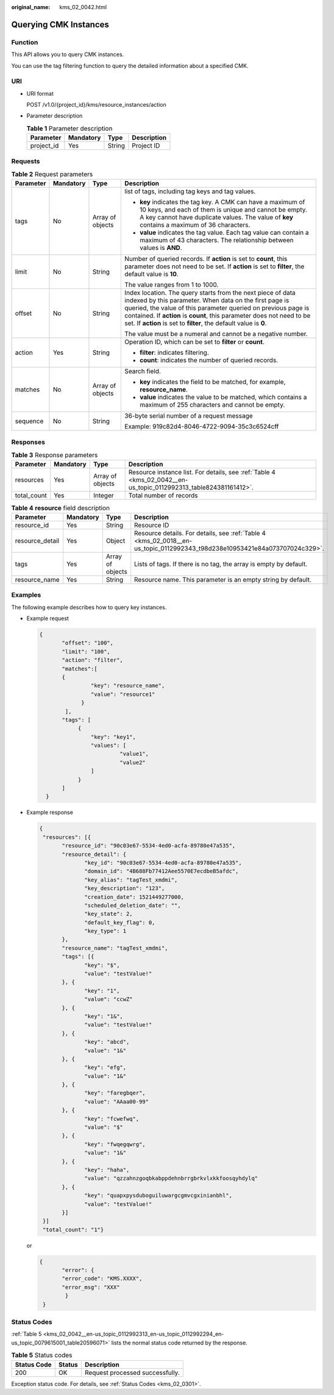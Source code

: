 :original_name: kms_02_0042.html

.. _kms_02_0042:

Querying CMK Instances
======================

Function
--------

This API allows you to query CMK instances.

You can use the tag filtering function to query the detailed information about a specified CMK.

URI
---

-  URI format

   POST /v1.0/{project_id}/kms/resource_instances/action

-  Parameter description

   .. table:: **Table 1** Parameter description

      ========== ========= ====== ===========
      Parameter  Mandatory Type   Description
      ========== ========= ====== ===========
      project_id Yes       String Project ID
      ========== ========= ====== ===========

Requests
--------

.. table:: **Table 2** Request parameters

   +-----------------+-----------------+------------------+----------------------------------------------------------------------------------------------------------------------------------------------------------------------------------------------------------------------------------------------------------------------------------------------------------------------------------------+
   | Parameter       | Mandatory       | Type             | Description                                                                                                                                                                                                                                                                                                                            |
   +=================+=================+==================+========================================================================================================================================================================================================================================================================================================================================+
   | tags            | No              | Array of objects | list of tags, including tag keys and tag values.                                                                                                                                                                                                                                                                                       |
   |                 |                 |                  |                                                                                                                                                                                                                                                                                                                                        |
   |                 |                 |                  | -  **key** indicates the tag key. A CMK can have a maximum of 10 keys, and each of them is unique and cannot be empty. A key cannot have duplicate values. The value of **key** contains a maximum of 36 characters.                                                                                                                   |
   |                 |                 |                  | -  **value** indicates the tag value. Each tag value can contain a maximum of 43 characters. The relationship between values is **AND**.                                                                                                                                                                                               |
   +-----------------+-----------------+------------------+----------------------------------------------------------------------------------------------------------------------------------------------------------------------------------------------------------------------------------------------------------------------------------------------------------------------------------------+
   | limit           | No              | String           | Number of queried records. If **action** is set to **count**, this parameter does not need to be set. If **action** is set to **filter**, the default value is **10**.                                                                                                                                                                 |
   |                 |                 |                  |                                                                                                                                                                                                                                                                                                                                        |
   |                 |                 |                  | The value ranges from 1 to 1000.                                                                                                                                                                                                                                                                                                       |
   +-----------------+-----------------+------------------+----------------------------------------------------------------------------------------------------------------------------------------------------------------------------------------------------------------------------------------------------------------------------------------------------------------------------------------+
   | offset          | No              | String           | Index location. The query starts from the next piece of data indexed by this parameter. When data on the first page is queried, the value of this parameter queried on previous page is contained. If **action** is **count**, this parameter does not need to be set. If **action** is set to **filter**, the default value is **0**. |
   |                 |                 |                  |                                                                                                                                                                                                                                                                                                                                        |
   |                 |                 |                  | The value must be a numeral and cannot be a negative number.                                                                                                                                                                                                                                                                           |
   +-----------------+-----------------+------------------+----------------------------------------------------------------------------------------------------------------------------------------------------------------------------------------------------------------------------------------------------------------------------------------------------------------------------------------+
   | action          | Yes             | String           | Operation ID, which can be set to **filter** or **count**.                                                                                                                                                                                                                                                                             |
   |                 |                 |                  |                                                                                                                                                                                                                                                                                                                                        |
   |                 |                 |                  | -  **filter**: indicates filtering.                                                                                                                                                                                                                                                                                                    |
   |                 |                 |                  | -  **count**: indicates the number of queried records.                                                                                                                                                                                                                                                                                 |
   +-----------------+-----------------+------------------+----------------------------------------------------------------------------------------------------------------------------------------------------------------------------------------------------------------------------------------------------------------------------------------------------------------------------------------+
   | matches         | No              | Array of objects | Search field.                                                                                                                                                                                                                                                                                                                          |
   |                 |                 |                  |                                                                                                                                                                                                                                                                                                                                        |
   |                 |                 |                  | -  **key** indicates the field to be matched, for example, **resource_name**.                                                                                                                                                                                                                                                          |
   |                 |                 |                  | -  **value** indicates the value to be matched, which contains a maximum of 255 characters and cannot be empty.                                                                                                                                                                                                                        |
   +-----------------+-----------------+------------------+----------------------------------------------------------------------------------------------------------------------------------------------------------------------------------------------------------------------------------------------------------------------------------------------------------------------------------------+
   | sequence        | No              | String           | 36-byte serial number of a request message                                                                                                                                                                                                                                                                                             |
   |                 |                 |                  |                                                                                                                                                                                                                                                                                                                                        |
   |                 |                 |                  | Example: 919c82d4-8046-4722-9094-35c3c6524cff                                                                                                                                                                                                                                                                                          |
   +-----------------+-----------------+------------------+----------------------------------------------------------------------------------------------------------------------------------------------------------------------------------------------------------------------------------------------------------------------------------------------------------------------------------------+

Responses
---------

.. table:: **Table 3** Response parameters

   +-------------+-----------+------------------+------------------------------------------------------------------------------------------------------------------+
   | Parameter   | Mandatory | Type             | Description                                                                                                      |
   +=============+===========+==================+==================================================================================================================+
   | resources   | Yes       | Array of objects | Resource instance list. For details, see :ref:`Table 4 <kms_02_0042__en-us_topic_0112992313_table824381161412>`. |
   +-------------+-----------+------------------+------------------------------------------------------------------------------------------------------------------+
   | total_count | Yes       | Integer          | Total number of records                                                                                          |
   +-------------+-----------+------------------+------------------------------------------------------------------------------------------------------------------+

.. _kms_02_0042__en-us_topic_0112992313_table824381161412:

.. table:: **Table 4** **resource** field description

   +-----------------+-----------+------------------+----------------------------------------------------------------------------------------------------------------------------+
   | Parameter       | Mandatory | Type             | Description                                                                                                                |
   +=================+===========+==================+============================================================================================================================+
   | resource_id     | Yes       | String           | Resource ID                                                                                                                |
   +-----------------+-----------+------------------+----------------------------------------------------------------------------------------------------------------------------+
   | resource_detail | Yes       | Object           | Resource details. For details, see :ref:`Table 4 <kms_02_0018__en-us_topic_0112992343_t98d238e10953421e84a073707024c329>`. |
   +-----------------+-----------+------------------+----------------------------------------------------------------------------------------------------------------------------+
   | tags            | Yes       | Array of objects | Lists of tags. If there is no tag, the array is empty by default.                                                          |
   +-----------------+-----------+------------------+----------------------------------------------------------------------------------------------------------------------------+
   | resource_name   | Yes       | String           | Resource name. This parameter is an empty string by default.                                                               |
   +-----------------+-----------+------------------+----------------------------------------------------------------------------------------------------------------------------+

Examples
--------

The following example describes how to query key instances.

-  Example request

   .. code-block::

         {
                "offset": "100",
                "limit": "100",
                "action": "filter",
                "matches":[
                {
                         "key": "resource_name",
                         "value": "resource1"
                      }
                 ],
                "tags": [
                     {
                         "key": "key1",
                         "values": [
                                  "value1",
                                  "value2"
                         ]
                     }
                ]
           }

-  Example response

   .. code-block::

      {
       "resources": [{
             "resource_id": "90c03e67-5534-4ed0-acfa-89780e47a535",
             "resource_detail": {
                    "key_id": "90c03e67-5534-4ed0-acfa-89780e47a535",
                    "domain_id": "4B688Fb77412Aee5570E7ecdbeB5afdc",
                    "key_alias": "tagTest_xmdmi",
                    "key_description": "123",
                    "creation_date": 1521449277000,
                    "scheduled_deletion_date": "",
                    "key_state": 2,
                    "default_key_flag": 0,
                    "key_type": 1
             },
             "resource_name": "tagTest_xmdmi",
             "tags": [{
                    "key": "$",
                    "value": "testValue!"
             }, {
                    "key": "1",
                    "value": "ccwZ"
             }, {
                    "key": "1&",
                    "value": "testValue!"
             }, {
                    "key": "abcd",
                    "value": "1&"
             }, {
                    "key": "efg",
                    "value": "1&"
             }, {
                    "key": "faregbqer",
                    "value": "AAaa00-99"
             }, {
                    "key": "fcwefwq",
                    "value": "$"
             }, {
                    "key": "fwqegqwrg",
                    "value": "1&"
             }, {
                    "key": "haha",
                    "value": "qzzahnzgoqbkabppdehnbrrgbrkvlxkkfoosqyhdylq"
             }, {
                    "key": "quapxpysduboguiluwargcgmvcgxinianbhl",
                    "value": "testValue!"
             }]
       }]
       "total_count": "1"}

   or

   .. code-block::

      {
             "error": {
             "error_code": "KMS.XXXX",
             "error_msg": "XXX"
              }
       }

Status Codes
------------

:ref:`Table 5 <kms_02_0042__en-us_topic_0112992313_en-us_topic_0112992294_en-us_topic_0079615001_table20596071>` lists the normal status code returned by the response.

.. _kms_02_0042__en-us_topic_0112992313_en-us_topic_0112992294_en-us_topic_0079615001_table20596071:

.. table:: **Table 5** Status codes

   =========== ====== ===============================
   Status Code Status Description
   =========== ====== ===============================
   200         OK     Request processed successfully.
   =========== ====== ===============================

Exception status code. For details, see :ref:`Status Codes <kms_02_0301>`.
